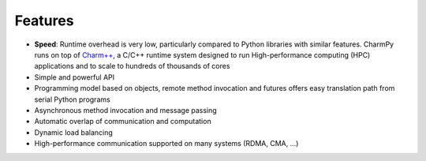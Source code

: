 ============
Features
============

.. .. contents::

- **Speed**: Runtime overhead is very low, particularly compared to Python
  libraries with similar features. CharmPy runs on top of `Charm++`_, a C/C++
  runtime system designed to run High-performance computing (HPC) applications
  and to scale to hundreds of thousands of cores
- Simple and powerful API
- Programming model based on objects, remote method invocation and futures offers
  easy translation path from serial Python programs
- Asynchronous method invocation and message passing
- Automatic overlap of communication and computation
- Dynamic load balancing
- High-performance communication supported on many systems (RDMA, CMA, ...)


.. _Charm++: http://charmplusplus.org/


